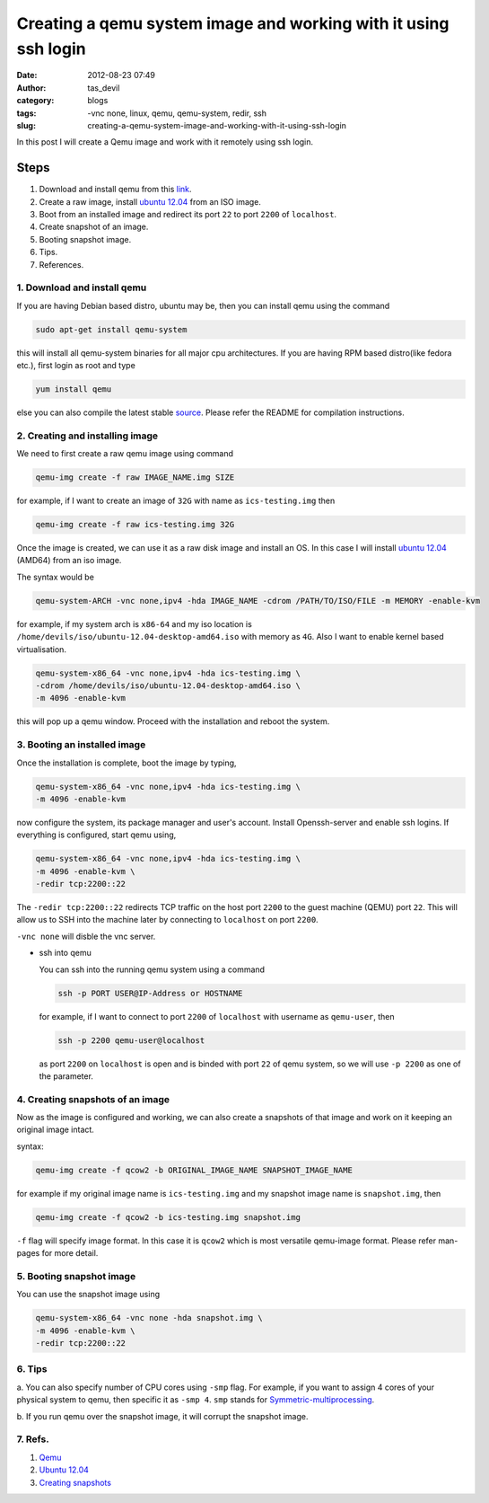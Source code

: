 Creating a qemu system image and working with it using ssh login
################################################################
:date: 2012-08-23 07:49
:author: tas_devil
:category: blogs
:tags: -vnc none, linux, qemu, qemu-system, redir, ssh
:slug: creating-a-qemu-system-image-and-working-with-it-using-ssh-login

In this post I will create a Qemu image and work with it remotely using
ssh login.

.. raw:: html

   <div id="outline-container-1" class="outline-3">

Steps
~~~~~

.. raw:: html

   <div class="outline-text-3" id="text-1">

#. Download and install qemu from this `link`_.
#. Create a raw image, install `ubuntu 12.04`_ from an ISO image.
#. Boot from an installed image and redirect its port ``22`` to port
   ``2200`` of ``localhost``.
#. Create snapshot of an image.
#. Booting snapshot image.
#. Tips.
#. References.

.. raw:: html

   </div>

.. raw:: html

   <div id="outline-container-1-1" class="outline-4">

**1. Download and install qemu**
^^^^^^^^^^^^^^^^^^^^^^^^^^^^^^^^

.. raw:: html

   <div class="outline-text-4" id="text-1-1">

If you are having Debian based distro, ubuntu may be, then you can
install qemu using the command

.. code-block:: identifier

    sudo apt-get install qemu-system 

this will install all qemu-system binaries for all major cpu
architectures. If you are having RPM based distro(like fedora etc.),
first login as root and type

.. code-block:: identifier

    yum install qemu 

else you can also compile the latest stable `source`_. Please refer the
README for compilation instructions.

.. raw:: html

   </div>

.. raw:: html

   </div>

.. raw:: html

   <div id="outline-container-1-2" class="outline-4">

**2. Creating and installing image**
^^^^^^^^^^^^^^^^^^^^^^^^^^^^^^^^^^^^

.. raw:: html

   <div class="outline-text-4" id="text-1-2">

We need to first create a raw qemu image using command

.. code-block:: identifier

    qemu-img create -f raw IMAGE_NAME.img SIZE

for example, if I want to create an image of ``32G`` with name as
``ics-testing.img`` then

.. code-block:: identifier

    qemu-img create -f raw ics-testing.img 32G

Once the image is created, we can use it as a raw disk image and install
an OS. In this case I will install `ubuntu
12.04 <http://releases.ubuntu.com/12.04/ubuntu-12.04-desktop-amd64.iso>`__
(AMD64) from an iso image.

The syntax would be

.. code-block:: identifier

    qemu-system-ARCH -vnc none,ipv4 -hda IMAGE_NAME -cdrom /PATH/TO/ISO/FILE -m MEMORY -enable-kvm

for example, if my system arch is ``x86-64`` and my iso location is
``/home/devils/iso/ubuntu-12.04-desktop-amd64.iso`` with memory as
``4G``. Also I want to enable kernel based virtualisation.

.. code-block:: identifier

    qemu-system-x86_64 -vnc none,ipv4 -hda ics-testing.img \
    -cdrom /home/devils/iso/ubuntu-12.04-desktop-amd64.iso \
    -m 4096 -enable-kvm

this will pop up a qemu window. Proceed with the installation and reboot
the system.

.. raw:: html

   </div>

.. raw:: html

   </div>

.. raw:: html

   <div id="outline-container-1-3" class="outline-4">

**3. Booting an installed image**
^^^^^^^^^^^^^^^^^^^^^^^^^^^^^^^^^

.. raw:: html

   <div class="outline-text-4" id="text-1-3">

Once the installation is complete, boot the image by typing,

.. code-block:: identifier

    qemu-system-x86_64 -vnc none,ipv4 -hda ics-testing.img \
    -m 4096 -enable-kvm

now configure the system, its package manager and user's account.
Install Openssh-server and enable ssh logins. If everything is
configured, start qemu using,

.. code-block:: identifier

    qemu-system-x86_64 -vnc none,ipv4 -hda ics-testing.img \
    -m 4096 -enable-kvm \
    -redir tcp:2200::22    

The ``-redir tcp:2200::22`` redirects TCP traffic on the host port
``2200`` to the guest machine (QEMU) port ``22``. This will allow us to
SSH into the machine later by connecting to ``localhost`` on port
``2200``.

``-vnc none`` will disble the vnc server.

-  ssh into qemu

   You can ssh into the running qemu system using a command

   .. code-block:: identifier

       ssh -p PORT USER@IP-Address or HOSTNAME

   for example, if I want to connect to port ``2200`` of ``localhost``
   with username as ``qemu-user``, then

   .. code-block:: identifier

       ssh -p 2200 qemu-user@localhost

   as port ``2200`` on ``localhost`` is open and is binded with port
   ``22`` of qemu system, so we will use ``-p 2200`` as one of the
   parameter.

.. raw:: html

   </div>

.. raw:: html

   </div>

.. raw:: html

   <div id="outline-container-1-4" class="outline-4">

**4. Creating snapshots of an image**
^^^^^^^^^^^^^^^^^^^^^^^^^^^^^^^^^^^^^

.. raw:: html

   <div class="outline-text-4" id="text-1-4">

Now as the image is configured and working, we can also create a
snapshots of that image and work on it keeping an original image intact.

syntax:

.. code-block:: identifier

    qemu-img create -f qcow2 -b ORIGINAL_IMAGE_NAME SNAPSHOT_IMAGE_NAME

for example if my original image name is ``ics-testing.img`` and my
snapshot image name is ``snapshot.img``, then

.. code-block:: identifier

    qemu-img create -f qcow2 -b ics-testing.img snapshot.img

``-f`` flag will specify image format. In this case it is ``qcow2``
which is most versatile qemu-image format. Please refer man-pages for
more detail.

.. raw:: html

   </div>

.. raw:: html

   </div>

.. raw:: html

   <div id="outline-container-1-5" class="outline-4">

**5. Booting snapshot image**
^^^^^^^^^^^^^^^^^^^^^^^^^^^^^

.. raw:: html

   <div class="outline-text-4" id="text-1-5">

You can use the snapshot image using

.. code-block:: identifier

    qemu-system-x86_64 -vnc none -hda snapshot.img \
    -m 4096 -enable-kvm \
    -redir tcp:2200::22

.. raw:: html

   </div>

.. raw:: html

   </div>

.. raw:: html

   <div id="outline-container-1-6" class="outline-4">

**6. Tips**
^^^^^^^^^^^

.. raw:: html

   <div class="outline-text-4" id="text-1-6">

a. You can also specify number of CPU cores using ``-smp`` flag. For
example, if you want to assign 4 cores of your physical system to qemu,
then specific it as ``-smp 4``. ``smp`` stands for
`Symmetric-multiprocessing`_.

b. If you run qemu over the snapshot image, it will corrupt the snapshot
image.

.. raw:: html

   </div>

.. raw:: html

   </div>

.. raw:: html

   <div id="outline-container-1-7" class="outline-4">

**7. Refs.**
^^^^^^^^^^^^

.. raw:: html

   <div class="outline-text-4" id="text-1-7">

#. `Qemu`_
#. `Ubuntu 12.04`_
#. `Creating snapshots`_

.. raw:: html

   </div>

.. raw:: html

   </div>

.. raw:: html

   </div>

.. _link: http://wiki.qemu.org/Main_Page
.. _ubuntu 12.04: http://releases.ubuntu.com/12.04/
.. _source: http://wiki.qemu.org/download/qemu-1.2.0-rc0.tar.bz2
.. _Symmetric-multiprocessing: http://en.wikipedia.org/wiki/Symmetric_multiprocessing
.. _Qemu: http://wiki.qemu.org/Main_Page
.. _Ubuntu 12.04: http://releases.ubuntu.com/12.04/
.. _Creating snapshots: http://wiki.qemu.org/Documentation/CreateSnapshot

